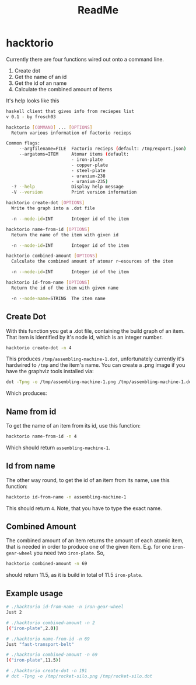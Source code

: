 #+Title: ReadMe

* hacktorio

Currently there are four functions wired out onto a command line. 

1. Create dot
2. Get the name of an id
3. Get the id of an name
4. Calculate the combined amount of items

It's help looks like this
#+BEGIN_SRC bash
  haskell client that gives info from reciepes list
  v 0.1 - by frosch03

  hacktorio [COMMAND] ... [OPTIONS]
    Return various information of factorio recieps

  Common flags:
       --argfilename=FILE  Factorio recieps (default: /tmp/export.json)
       --argatoms=ITEM     Atomar items (default:
                           - iron-plate
                           - copper-plate
                           - steel-plate
                           - uranium-238
                           - uranium-235)
    -? --help              Display help message
    -V --version           Print version information

  hacktorio create-dot [OPTIONS]
    Write the graph into a .dot file

    -n --node-id=INT       Integer id of the item

  hacktorio name-from-id [OPTIONS]
    Return the name of the item with given id

    -n --node-id=INT       Integer id of the item

  hacktorio combined-amount [OPTIONS]
    Calculate the combined amount of atomar r~esources of the item

    -n --node-id=INT       Integer id of the item

  hacktorio id-from-name [OPTIONS]
    Return the id of the item with given name

    -n --node-name=STRING  The item name
#+END_SRC

** Create Dot

With this function you get a .dot file, containing the build graph of
an item. That item is identified by it's node id, which is an integer
number. 

#+BEGIN_SRC bash
hacktorio create-dot -n 4
#+END_SRC

This produces =/tmp/assembling-machine-1.dot=, unfortunately currently
it's hardwired to =/tmp= and the item's name. You can create a .png
image if you have the graphviz tools installed via:

#+BEGIN_SRC bash
dot -Tpng -o /tmp/assembling-machine-1.png /tmp/assembling-machine-1.dot
#+END_SRC

Which produces:

[[file:assembling-machine-1.png]]

** Name from id

To get the name of an item from its id, use this function:

#+BEGIN_SRC bash
hacktorio name-from-id -n 4
#+END_SRC

Which should return =assembling-machine-1=.

** Id from name

The other way round, to get the id of an item from its name, use this
function:

#+BEGIN_SRC bash
hacktorio id-from-name -n assembling-machine-1
#+END_SRC

This should return =4=. Note, that you have to type the exact name. 

** Combined Amount

The combined amount of an item returns the amount of each atomic item,
that is needed in order to produce one of the given item. E.g. for one
=iron-gear-wheel= you need two =iron-plate=. So,

#+BEGIN_SRC bash
hacktorio combined-amount -n 69
#+END_SRC

should return 11.5, as it is build in total of 11.5 =iron-plate=. 

** Example usage

#+BEGIN_SRC bash
# ./hacktorio id-from-name -n iron-gear-wheel
Just 2

# ./hacktorio combined-amount -n 2
[("iron-plate",2.0)]

# ./hacktorio name-from-id -n 69
Just "fast-transport-belt"

# ./hacktorio combined-amount -n 69
[("iron-plate",11.5)]

# ./hacktorio create-dot -n 191
# dot -Tpng -o /tmp/rocket-silo.png /tmp/rocket-silo.dot
#+END_SRC

[[file:rocket-silo.png]]
